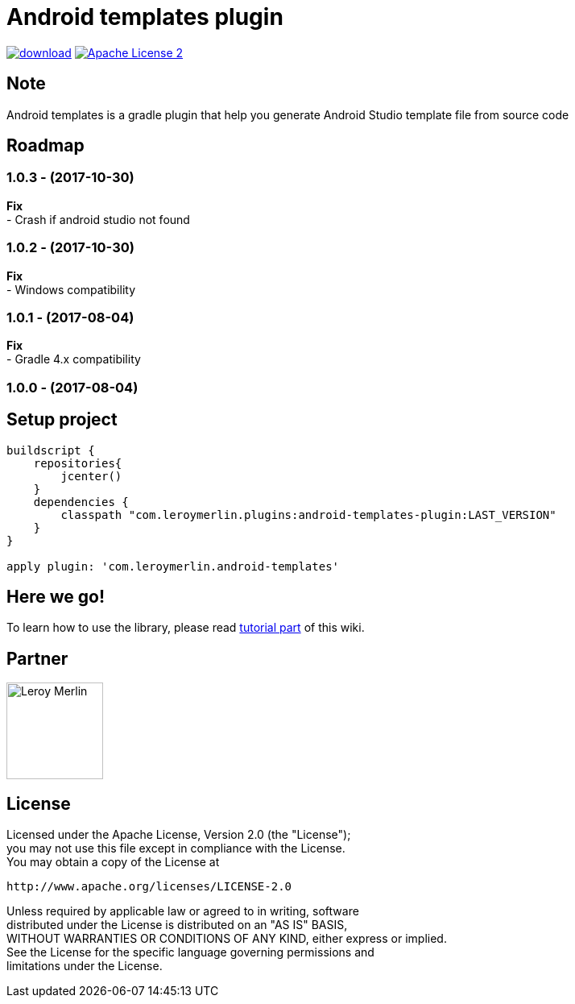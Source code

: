 :htmlPath:
ifdef::env-github[:htmlPath: http://mobiletribe.github.io/android-templates-gradle-plugin/]

= Android templates plugin
:hardbreaks:


image:https://api.bintray.com/packages/mobiletribe/maven/com.leroymerlin.plugins:android-templates-plugin/images/download.svg[link="https://bintray.com/mobiletribe/maven/com.leroymerlin.plugins:android-templates-plugin/_latestVersion"] image:http://img.shields.io/badge/license-ASF2-blue.svg["Apache License 2", link="http://www.apache.org/licenses/LICENSE-2.0.txt"]


## Note

Android templates is a gradle plugin that help you generate Android Studio template file from source code


## Roadmap

### *1.0.3* - (2017-10-30)
*Fix*
- Crash if android studio not found

### *1.0.2* - (2017-10-30)
*Fix*
- Windows compatibility

### *1.0.1* - (2017-08-04)
*Fix*
- Gradle 4.x compatibility

### *1.0.0* - (2017-08-04)


## Setup project

[source,groovy]
----

buildscript {
    repositories{
        jcenter()
    }
    dependencies {
        classpath "com.leroymerlin.plugins:android-templates-plugin:LAST_VERSION"
    }
}

apply plugin: 'com.leroymerlin.android-templates'

----


## Here we go!

To learn how to use the library, please read link:{htmlPath}android-templates-doc/html/Tutorial.html[tutorial part] of this wiki.

## Partner

image:./android-templates-doc/assets/partner/lm.jpg[Leroy Merlin,120,120]

## License

Licensed under the Apache License, Version 2.0 (the "License");
you may not use this file except in compliance with the License.
You may obtain a copy of the License at

   http://www.apache.org/licenses/LICENSE-2.0

Unless required by applicable law or agreed to in writing, software
distributed under the License is distributed on an "AS IS" BASIS,
WITHOUT WARRANTIES OR CONDITIONS OF ANY KIND, either express or implied.
See the License for the specific language governing permissions and
limitations under the License.